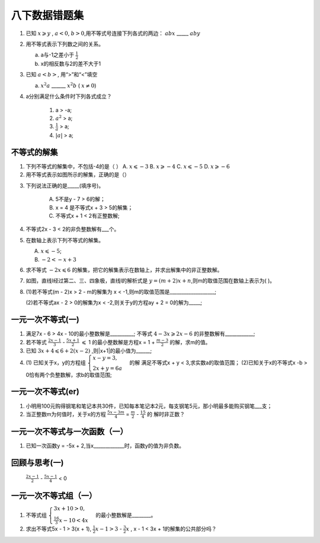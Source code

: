 八下数据错题集
===================

1. 已知 :math:`x \geqslant y` , :math:`a < 0`, :math:`b > 0`,用不等式号连接下列各式的两边：
   :math:`abx` _____ :math:`aby`
2. 用不等式表示下列数之间的关系。

   a. a与-1之差小于 :math:`\frac{1}{2}`

   b. x的相反数与2的差不大于1

3. 已知 :math:`a < b>`, 用“>”和“<”填空

   a.  :math:`x^2a` ______  :math:`x^2b` ( :math:`{x}\neq{0}`)
4. a分别满足什么条件时下列各式成立？

    1) a > -a;
    2) :math:`a^2` > a;
    3) :math:`\frac{1}{a}` > a;
    4) :math:`|a|` > a;


不等式的解集
~~~~~~~~~~~~~~~~~~~~~
1. 下列不等式的解集中，不包括-4的是（    ）
   A.  :math:`x \leqslant -3` 
   B.  :math:`x \geqslant -4`
   C.  :math:`x \leqslant -5`
   D.  :math:`x \geqslant -6`

2. 用不等式表示如图所示的解集，正确的是（）

.. image:: _static/2.3.2.png
   :alt: 2-3-2
   :width: 400
   :align: center

3. 下列说法正确的是_____(填序号)。
   
    A. 5不是y - 7 > 6的解；
    B. x = 4 是不等式x + 3 > 5的解集；
    C. 不等式x + 1 < 2有正整数解;

4. 不等式2x - 3 < 2的非负整数解有___个。
5. 在数轴上表示下列不等式的解集。

   A.  :math:`x \leqslant -5`;
   B.  :math:`-2 < -x + 3`

6. 求不等式  :math:`-2x \leqslant 6` 的解集，把它的解集表示在数轴上，并求出解集中的非正整数解。
7. 如图，直线l经过第二、三、四象极，直线l的解析式是 :math:`y = (m + 2)x + n`,则m的取值范围在数轴上表示为(  )。

.. image:: _static/2.3.14.png
   :alt: 2-3-14
   :width: 400
   :align: center

8. (1)若不等式(m - 2)x > 2 - m的解集为 x < -1,则m的取值范围是___________________;

   (2)若不等式ax - 2 > 0的解集为x < -2,则关于y的方程ay + 2 = 0的解为_____;

一元一次不等式(一)
~~~~~~~~~~~~~~~~~~~~~~
1. 满足7x - 6 > 4x - 10的最小整数解是__________; 不等式 :math:`4 - 3x \geqslant 2x - 6` 的非整数解有____________;

2. 若不等式 :math:`\frac{2x - 1}{3}` -  :math:`\frac{5x + 1}{2}` :math:`\leqslant` 1
   的最小整数解是方程x = 1 +  :math:`\frac{m -3}{2}` 的解，求m的值。

3. 已知 :math:`3x + 4 \leqslant 6 + 2(x - 2)` ,则|x+1|的最小值为______;
4. (1) 已知关于x，y的方程组 :math:`\begin{cases} x - y = 3, \\  2x + y = 6a \end{cases}` 的解
   满足不等式x + y < 3,求实数a的取值范围；
   (2)已知关于x的不等式x -b > 0恰有两个负整数解，求b的取值范围;  

一元一次不等式(er)
~~~~~~~~~~~~~~~~~~~~~~
1. 小明用100元购得钢笔和笔记本共30件，已知每本笔记本2元，每支钢笔5元，那小明最多能购买钢笔___支；
2. 当正整数m为何值时，关于x的方程 :math:`\frac{5x - 3m}{4}` =  :math:`\frac{m}{2}` -  :math:`\frac{15}{4}` 的
   解时非正数？ 

一元一次不等式与一次函数（一）
~~~~~~~~~~~~~~~~~~~~~~~~~~~~~~~~
1. 已知一次函数y = -5x + 2,当x_____________时，函数y的值为非负数。

回顾与思考(一)
~~~~~~~~~~~~~~~~~~~~~~~
  :math:`\frac{2x - 1}{2}` -  :math:`\frac{5x - 1}{4}` < 0  

一元一次不等式组（一）
~~~~~~~~~~~~~~~~~~~~~~~~~~~~~~~~
1. 不等式组 :math:`\begin{cases} 3x + 10 > 0, \\  \frac{16}{3}x - 10 < 4x \end{cases}` 的最小整数解是________。 
2. 求出不等式5x - 1 > 3(x + 1), :math:`\frac{1}{2}x - 1 > 3` -  :math:`\frac{3}{2}x` , x - 1 < 3x + 1的解集的公共部分吗？
